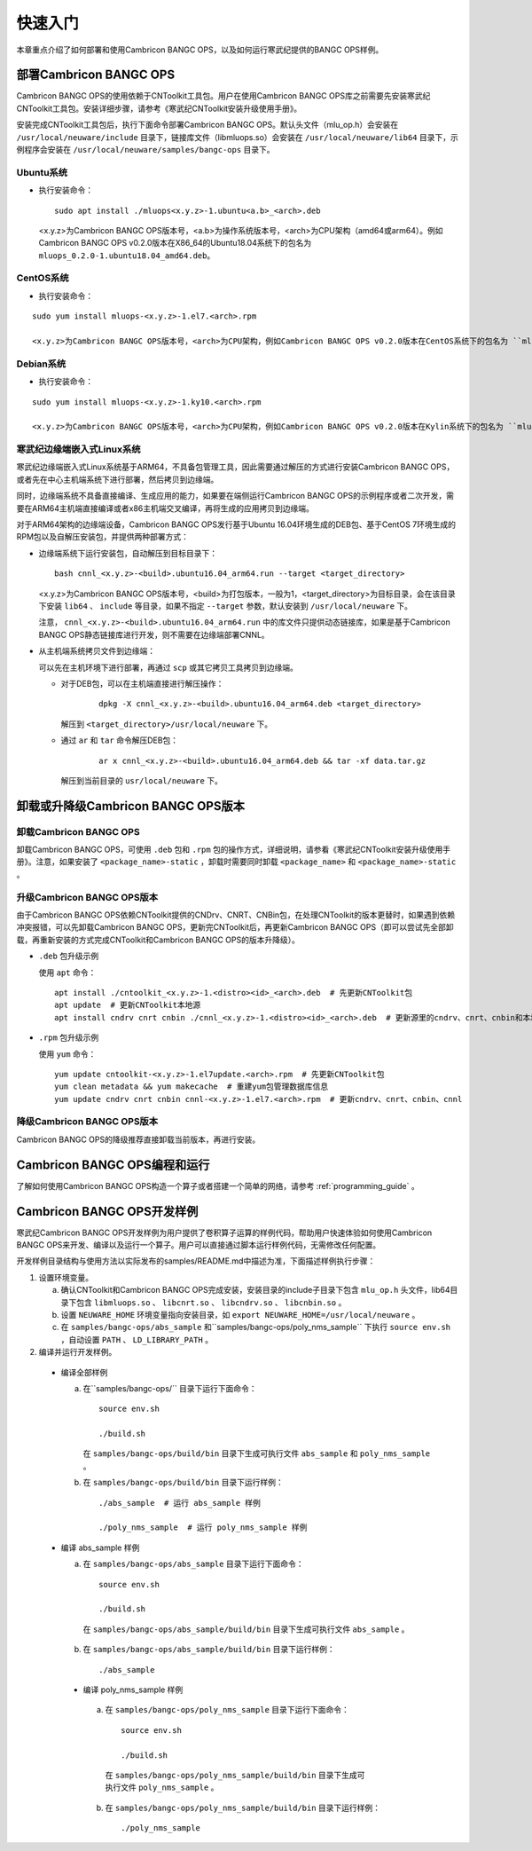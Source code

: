 快速入门
=================

本章重点介绍了如何部署和使用Cambricon BANGC OPS，以及如何运行寒武纪提供的BANGC OPS样例。

部署Cambricon BANGC OPS
------------------------

Cambricon BANGC OPS的使用依赖于CNToolkit工具包。用户在使用Cambricon BANGC OPS库之前需要先安装寒武纪CNToolkit工具包。安装详细步骤，请参考《寒武纪CNToolkit安装升级使用手册》。

安装完成CNToolkit工具包后，执行下面命令部署Cambricon BANGC OPS。默认头文件（mlu_op.h）会安装在 ``/usr/local/neuware/include`` 目录下，链接库文件（libmluops.so）会安装在 ``/usr/local/neuware/lib64`` 目录下，示例程序会安装在 ``/usr/local/neuware/samples/bangc-ops`` 目录下。


Ubuntu系统
>>>>>>>>>>

- 执行安装命令：

  ::

    sudo apt install ./mluops<x.y.z>-1.ubuntu<a.b>_<arch>.deb

  <x.y.z>为Cambricon BANGC OPS版本号，<a.b>为操作系统版本号，<arch>为CPU架构（amd64或arm64）。例如Cambricon BANGC OPS v0.2.0版本在X86_64的Ubuntu18.04系统下的包名为 ``mluops_0.2.0-1.ubuntu18.04_amd64.deb``。


CentOS系统
>>>>>>>>>>

- 执行安装命令：

::

   sudo yum install mluops-<x.y.z>-1.el7.<arch>.rpm

   <x.y.z>为Cambricon BANGC OPS版本号，<arch>为CPU架构，例如Cambricon BANGC OPS v0.2.0版本在CentOS系统下的包名为 ``mluops-0.2.0-1.el7.x86_64.rpm   ` 。


Debian系统
>>>>>>>>>>

- 执行安装命令：

::

   sudo yum install mluops-<x.y.z>-1.ky10.<arch>.rpm
   
   <x.y.z>为Cambricon BANGC OPS版本号，<arch>为CPU架构，例如Cambricon BANGC OPS v0.2.0版本在Kylin系统下的包名为 ``mluops_0.2.0-1.debian10_amd64.deb`` 。
   
.. _寒武纪边缘端嵌入式Linux 系统:

寒武纪边缘端嵌入式Linux系统
>>>>>>>>>>>>>>>>>>>>>>>>>>>

寒武纪边缘端嵌入式Linux系统基于ARM64，不具备包管理工具，因此需要通过解压的方式进行安装Cambricon BANGC OPS，或者先在中心主机端系统下进行部署，然后拷贝到边缘端。

同时，边缘端系统不具备直接编译、生成应用的能力，如果要在端侧运行Cambricon BANGC OPS的示例程序或者二次开发，需要在ARM64主机端直接编译或者x86主机端交叉编译，再将生成的应用拷贝到边缘端。

对于ARM64架构的边缘端设备，Cambricon BANGC OPS发行基于Ubuntu 16.04环境生成的DEB包、基于CentOS 7环境生成的RPM包以及自解压安装包，并提供两种部署方式：


- 边缘端系统下运行安装包，自动解压到目标目录下：

  ::

    bash cnnl_<x.y.z>-<build>.ubuntu16.04_arm64.run --target <target_directory>

  <x.y.z>为Cambricon BANGC OPS版本号，<build>为打包版本，一般为1，<target_directory>为目标目录，会在该目录下安装 ``lib64`` 、 ``include`` 等目录，如果不指定 ``--target`` 参数，默认安装到 ``/usr/local/neuware`` 下。

  注意， ``cnnl_<x.y.z>-<build>.ubuntu16.04_arm64.run`` 中的库文件只提供动态链接库，如果是基于Cambricon BANGC OPS静态链接库进行开发，则不需要在边缘端部署CNNL。

- 从主机端系统拷贝文件到边缘端：

  可以先在主机环境下进行部署，再通过 ``scp`` 或其它拷贝工具拷贝到边缘端。

  + 对于DEB包，可以在主机端直接进行解压操作：

     ::

       dpkg -X cnnl_<x.y.z>-<build>.ubuntu16.04_arm64.deb <target_directory>

    解压到 ``<target_directory>/usr/local/neuware`` 下。

  + 通过 ``ar`` 和 ``tar`` 命令解压DEB包：

     ::

       ar x cnnl_<x.y.z>-<build>.ubuntu16.04_arm64.deb && tar -xf data.tar.gz

    解压到当前目录的 ``usr/local/neuware`` 下。

.. _卸载或升降级CNNL版本:

卸载或升降级Cambricon BANGC OPS版本
------------------------------------

卸载Cambricon BANGC OPS
>>>>>>>>>>>>>>>>>>>>>>>>>

卸载Cambricon BANGC OPS，可使用 ``.deb`` 包和 ``.rpm`` 包的操作方式，详细说明，请参看《寒武纪CNToolkit安装升级使用手册》。注意，如果安装了 ``<package_name>-static`` ，卸载时需要同时卸载 ``<package_name>`` 和 ``<package_name>-static`` 。

升级Cambricon BANGC OPS版本
>>>>>>>>>>>>>>>>>>>>>>>>>>>>

由于Cambricon BANGC OPS依赖CNToolkit提供的CNDrv、CNRT、CNBin包，在处理CNToolkit的版本更替时，如果遇到依赖冲突报错，可以先卸载Cambricon BANGC OPS，更新完CNToolkit后，再更新Cambricon BANGC OPS（即可以尝试先全部卸载，再重新安装的方式完成CNToolkit和Cambricon BANGC OPS的版本升降级）。

- ``.deb`` 包升级示例

  使用 ``apt`` 命令：

  ::

    apt install ./cntoolkit_<x.y.z>-1.<distro><id>_<arch>.deb  # 先更新CNToolkit包
    apt update  # 更新CNToolkit本地源
    apt install cndrv cnrt cnbin ./cnnl_<x.y.z>-1.<distro><id>_<arch>.deb  # 更新源里的cndrv、cnrt、cnbin和本地的cnnl deb包

- ``.rpm`` 包升级示例

  使用 ``yum`` 命令：

  ::

    yum update cntoolkit-<x.y.z>-1.el7update.<arch>.rpm  # 先更新CNToolkit包
    yum clean metadata && yum makecache  # 重建yum包管理数据库信息
    yum update cndrv cnrt cnbin cnnl-<x.y.z>-1.el7.<arch>.rpm  # 更新cndrv、cnrt、cnbin、cnnl


降级Cambricon BANGC OPS版本
>>>>>>>>>>>>>>>>>>>>>>>>>>>>

Cambricon BANGC OPS的降级推荐直接卸载当前版本，再进行安装。

Cambricon BANGC OPS编程和运行
-----------------------------

了解如何使用Cambricon BANGC OPS构造一个算子或者搭建一个简单的网络，请参考 :ref:`programming_guide` 。

Cambricon BANGC OPS开发样例
----------------------------

寒武纪Cambricon BANGC OPS开发样例为用户提供了卷积算子运算的样例代码，帮助用户快速体验如何使用Cambricon BANGC OPS来开发、编译以及运行一个算子。用户可以直接通过脚本运行样例代码，无需修改任何配置。

开发样例目录结构与使用方法以实际发布的samples/README.md中描述为准，下面描述样例执行步骤：

1. 设置环境变量。

   a. 确认CNToolkit和Cambricon BANGC OPS完成安装，安装目录的include子目录下包含 ``mlu_op.h`` 头文件，lib64目录下包含 ``libmluops.so`` 、 ``libcnrt.so`` 、 ``libcndrv.so`` 、 ``libcnbin.so`` 。
   b. 设置 ``NEUWARE_HOME`` 环境变量指向安装目录，如 ``export NEUWARE_HOME=/usr/local/neuware`` 。
   c. 在 ``samples/bangc-ops/abs_sample`` 和``samples/bangc-ops/poly_nms_sample`` 下执行 ``source env.sh`` ，自动设置 ``PATH`` 、 ``LD_LIBRARY_PATH`` 。

2. 编译并运行开发样例。

  - 编译全部样例

    a. 在``samples/bangc-ops/`` 目录下运行下面命令：

       ::

         source env.sh
		 
         ./build.sh

       在 ``samples/bangc-ops/build/bin`` 目录下生成可执行文件 ``abs_sample`` 和 ``poly_nms_sample`` 。
    b. 在 ``samples/bangc-ops/build/bin`` 目录下运行样例：

      ::

        ./abs_sample  # 运行 abs_sample 样例

        ./poly_nms_sample  # 运行 poly_nms_sample 样例

  - 编译 abs_sample 样例

    a. 在 ``samples/bangc-ops/abs_sample`` 目录下运行下面命令：

      ::

        source env.sh

        ./build.sh

      在 ``samples/bangc-ops/abs_sample/build/bin`` 目录下生成可执行文件 ``abs_sample`` 。

    b. 在 ``samples/bangc-ops/abs_sample/build/bin`` 目录下运行样例：

      ::

        ./abs_sample

   - 编译 poly_nms_sample 样例

    a. 在 ``samples/bangc-ops/poly_nms_sample`` 目录下运行下面命令：

      ::

        source env.sh

        ./build.sh

      在 ``samples/bangc-ops/poly_nms_sample/build/bin`` 目录下生成可执行文件 ``poly_nms_sample`` 。

    b. 在 ``samples/bangc-ops/poly_nms_sample/build/bin`` 目录下运行样例：

      ::

        ./poly_nms_sample
